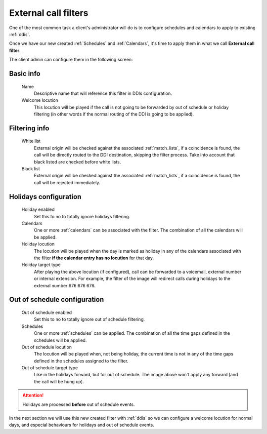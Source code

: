 .. _external_filters:
.. _external call filters:

#####################
External call filters
#####################

One of the most common task a client's administrator will do is to
configure schedules and calendars to apply to existing :ref:`ddis`.

Once we have our new created :ref:`Schedules` and :ref:`Calendars`, it's time to apply them
in what we call **External call filter**.

The client admin can configure them in the following screen:

**********
Basic info
**********
    Name
        Descriptive name that will reference this filter in DDIs configuration.

    Welcome locution
        This locution will be played if the call is not going to be
        forwarded by out of schedule or holiday filtering (in other words if
        the normal routing of the DDI is going to be applied).

**************
Filtering info
**************
    White list
        External origin will be checked against the associated :ref:`match_lists`,
        if a coincidence is found, the call will be directly routed to the DDI
        destination, skipping the filter process. Take into account that black
        listed are checked before white lists.
    Black list
        External origin will be checked against the associated :ref:`match_lists`,
        if a coincidence is found, the call will be rejected immediately.

**********************
Holidays configuration
**********************
    Holiday enabled
        Set this to no to totally ignore holidays filtering.

    Calendars
        One or more :ref:`calendars` can be associated with the filter. The combination
        of all the calendars will be applied.

    Holiday locution
        The locution will be  played when the day is marked as holiday in any
        of the calendars associated with the filter **if the calendar entry has
        no locution** for that day.

    Holiday target type
        After playing the above locution (if configured), call can be forwarded
        to a voicemail, external number or internal extension. For example, the
        filter of the image will redirect calls during holidays to the external
        number 676 676 676.

*****************************
Out of schedule configuration
*****************************
    Out of schedule enabled
        Set this to no to totally ignore out of schedule filtering.

    Schedules
        One or more :ref:`schedules` can be applied. The combination of all the time
        gaps defined in the schedules will be applied.

    Out of schedule locution
        The locution will be played when, not being holiday, the current time
        is not in any of the time gaps defined in the schedules assigned to the
        filter.

    Out of schedule target type
        Like in the holidays forward, but for out of schedule. The image above
        won't apply any forward (and the call will be hung up).


.. attention:: Holidays are processed **before** out of schedule events.

In the next section we will use this new created filter with
:ref:`ddis` so we can configure a welcome locution for normal days,
and especial behaviours for holidays and out of schedule events.
